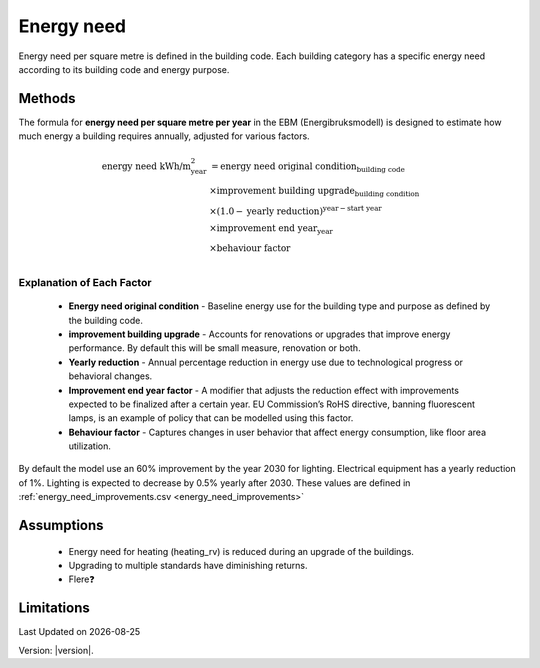 Energy need
###########

Energy need per square metre is defined in the building code. Each building category has a specific energy need according to its building code and energy purpose.




Methods
=======

The formula for **energy need per square metre per year** in the EBM (Energibruksmodell) is designed to estimate how much
energy a building requires annually, adjusted for various factors.

.. math::

   \begin{align}
   \text{energy need kWh/m}^{\text{2}}_{\text{year}} &= \text{energy need original condition}_{\text{building code}} \\
   &\times \text{improvement building upgrade}_{\text{building condition}} \\
   &\times \left(1.0 - \text{yearly reduction}\right)^{\text{year} - \text{start year}} \\
   &\times \text{improvement end year}_{\text{year}} \\
   &\times \text{behaviour factor} \\
   \end{align}


Explanation of Each Factor
++++++++++++++++++++++++++

 * **Energy need original condition**
   - Baseline energy use for the building type and purpose as defined by the building code.

 * **improvement building upgrade**
   - Accounts for renovations or upgrades that improve energy performance. By default this will be small measure, renovation or both.

 * **Yearly reduction**
   - Annual percentage reduction in energy use due to technological progress or behavioral changes.

 * **Improvement end year factor**
   - A modifier that adjusts the reduction effect with improvements expected to be finalized after a certain year. EU Commission’s RoHS directive, banning fluorescent lamps, is an example of policy that can be modelled using this factor.

 * **Behaviour factor**
   - Captures changes in user behavior that affect energy consumption, like floor area utilization.

By default the model use an 60% improvement by the year 2030 for lighting. Electrical equipment has a yearly reduction of 1%. Lighting is expected to decrease by 0.5% yearly after 2030. These values are defined in :ref:`energy_need_improvements.csv <energy_need_improvements>`



Assumptions
===========

 - Energy need for heating (heating_rv) is reduced during an upgrade of the buildings.
 - Upgrading to multiple standards have diminishing returns.
 - Flere❓


Limitations
===========

.. |date| date::

Last Updated on |date|

Version: |version|.
